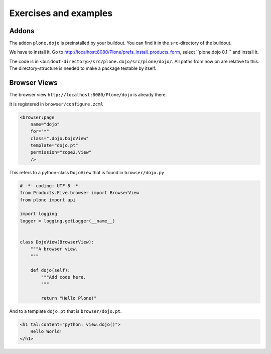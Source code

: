 Exercises and examples
======================

Addons
------

The addon ``plone.dojo`` is preinstalled by your buildout. You can find it in the ``src``-directory of the buildout.

We have to install it. Go to http://localhost:8080/Plone/prefs_install_products_form, select ``plone.dojo 0.1 `` and install it.

The code is in ``<buidout-directory>/src/plone.dojo/src/plone/dojo/``. All paths from now on are relative to this. The directory-structure is needed to make a package testable by itself.


Browser Views
-------------

The browser view ``http://localhost:8080/Plone/dojo`` is already there.

It is registered in ``browser/configure.zcml``

.. code-block:: xml

    <browser:page
        name="dojo"
        for="*"
        class=".dojo.DojoView"
        template="dojo.pt"
        permission="zope2.View"
        />

This refers to a python-class ``DojoView`` that is found in ``browser/dojo.py``

.. code-block:: python

    # -*- coding: UTF-8 -*-
    from Products.Five.browser import BrowserView
    from plone import api

    import logging
    logger = logging.getLogger(__name__)


    class DojoView(BrowserView):
        """A browser view.
        """

        def dojo(self):
            """Add code here.
            """

            return "Hello Plone!"

And to a template ``dojo.pt`` that is ``browser/dojo.pt``.

.. code-block:: html

    <h1 tal:content="python: view.dojo()">
        Hello World!
    </h1>

